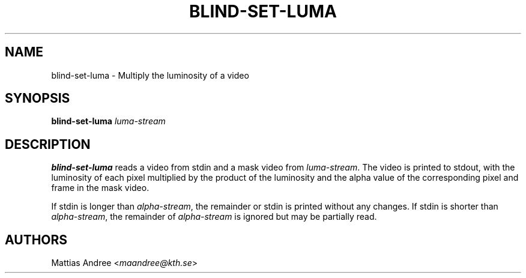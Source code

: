 .TH BLIND-SET-LUMA 1 blind
.SH NAME
blind-set-luma - Multiply the luminosity of a video
.SH SYNOPSIS
.B blind-set-luma
.I luma-stream
.SH DESCRIPTION
.B blind-set-luma
reads a video from stdin and a mask video from
.IR luma-stream .
The video is printed to stdout, with the luminosity
of each pixel multiplied by the product of the
luminosity and the alpha value of the corresponding
pixel and frame in the mask video.
.P
If stdin is longer than
.IR alpha-stream ,
the remainder or stdin is printed without any changes.
If stdin is shorter than
.IR alpha-stream ,
the remainder of
.I alpha-stream
is ignored but may be partially read.
.SH AUTHORS
Mattias Andree
.RI < maandree@kth.se >
